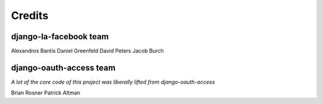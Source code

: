 =======
Credits
=======

django-la-facebook team
-----------------------

Alexandros Bantis
Daniel Greenfeld
David Peters
Jacob Burch

django-oauth-access team
------------------------

*A lot of the core code of this project was liberally lifted from django-oauth-access*

Brian Rosner
Patrick Altman